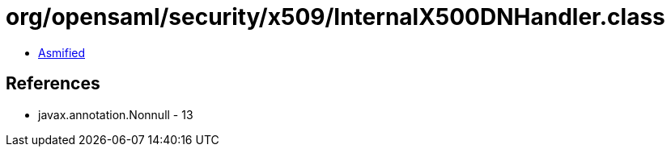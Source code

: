 = org/opensaml/security/x509/InternalX500DNHandler.class

 - link:InternalX500DNHandler-asmified.java[Asmified]

== References

 - javax.annotation.Nonnull - 13
